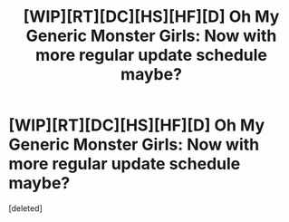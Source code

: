 #+TITLE: [WIP][RT][DC][HS][HF][D] Oh My Generic Monster Girls: Now with more regular update schedule maybe?

* [WIP][RT][DC][HS][HF][D] Oh My Generic Monster Girls: Now with more regular update schedule maybe?
:PROPERTIES:
:Score: 2
:DateUnix: 1455517681.0
:DateShort: 2016-Feb-15
:END:
[deleted]

